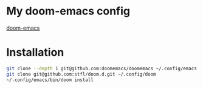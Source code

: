 * My doom-emacs config

[[https://github.com/hlissner/doom-emacs][doom-emacs]]

* Installation

#+BEGIN_SRC sh
git clone --depth 1 git@github.com:doomemacs/doomemacs ~/.config/emacs
git clone git@github.com:stfl/doom.d.git ~/.config/doom
~/.config/emacs/bin/doom install
#+END_SRC
